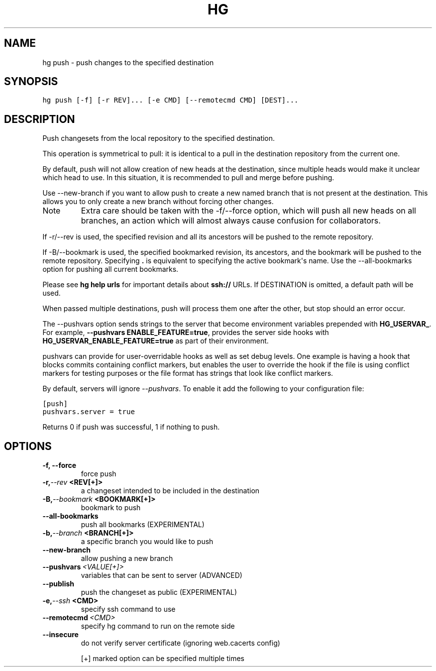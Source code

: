 .TH HG PUSH  "" "" ""
.SH NAME
hg push \- push changes to the specified destination
.\" Man page generated from reStructuredText.
.
.SH SYNOPSIS
.sp
.nf
.ft C
hg push [\-f] [\-r REV]... [\-e CMD] [\-\-remotecmd CMD] [DEST]...
.ft P
.fi
.SH DESCRIPTION
.sp
Push changesets from the local repository to the specified
destination.
.sp
This operation is symmetrical to pull: it is identical to a pull
in the destination repository from the current one.
.sp
By default, push will not allow creation of new heads at the
destination, since multiple heads would make it unclear which head
to use. In this situation, it is recommended to pull and merge
before pushing.
.sp
Use \-\-new\-branch if you want to allow push to create a new named
branch that is not present at the destination. This allows you to
only create a new branch without forcing other changes.
.IP Note
.
Extra care should be taken with the \-f/\-\-force option,
which will push all new heads on all branches, an action which will
almost always cause confusion for collaborators.
.RE
.sp
If \-r/\-\-rev is used, the specified revision and all its ancestors
will be pushed to the remote repository.
.sp
If \-B/\-\-bookmark is used, the specified bookmarked revision, its
ancestors, and the bookmark will be pushed to the remote
repository. Specifying \fB.\fP is equivalent to specifying the active
bookmark\(aqs name. Use the \-\-all\-bookmarks option for pushing all
current bookmarks.
.sp
Please see \%\fBhg help urls\fP\: for important details about \fBssh://\fP
URLs. If DESTINATION is omitted, a default path will be used.
.sp
When passed multiple destinations, push will process them one after the
other, but stop should an error occur.
.sp
The \-\-pushvars option sends strings to the server that become
environment variables prepended with \fBHG_USERVAR_\fP. For example,
\fB\-\-pushvars ENABLE_FEATURE=true\fP, provides the server side hooks with
\fBHG_USERVAR_ENABLE_FEATURE=true\fP as part of their environment.
.sp
pushvars can provide for user\-overridable hooks as well as set debug
levels. One example is having a hook that blocks commits containing
conflict markers, but enables the user to override the hook if the file
is using conflict markers for testing purposes or the file format has
strings that look like conflict markers.
.sp
By default, servers will ignore \fI\-\-pushvars\fP. To enable it add the
following to your configuration file:
.sp
.nf
.ft C
[push]
pushvars.server = true
.ft P
.fi
.sp
Returns 0 if push was successful, 1 if nothing to push.
.SH OPTIONS
.INDENT 0.0
.TP
.B \-f,  \-\-force
.
force push
.TP
.BI \-r,  \-\-rev \ <REV[+]>
.
a changeset intended to be included in the destination
.TP
.BI \-B,  \-\-bookmark \ <BOOKMARK[+]>
.
bookmark to push
.TP
.B \-\-all\-bookmarks
.
push all bookmarks (EXPERIMENTAL)
.TP
.BI \-b,  \-\-branch \ <BRANCH[+]>
.
a specific branch you would like to push
.TP
.B \-\-new\-branch
.
allow pushing a new branch
.TP
.BI \-\-pushvars \ <VALUE[+]>
.
variables that can be sent to server (ADVANCED)
.TP
.B \-\-publish
.
push the changeset as public (EXPERIMENTAL)
.TP
.BI \-e,  \-\-ssh \ <CMD>
.
specify ssh command to use
.TP
.BI \-\-remotecmd \ <CMD>
.
specify hg command to run on the remote side
.TP
.B \-\-insecure
.
do not verify server certificate (ignoring web.cacerts config)
.UNINDENT
.sp
[+] marked option can be specified multiple times
.\" Generated by docutils manpage writer.
.\" 
.
